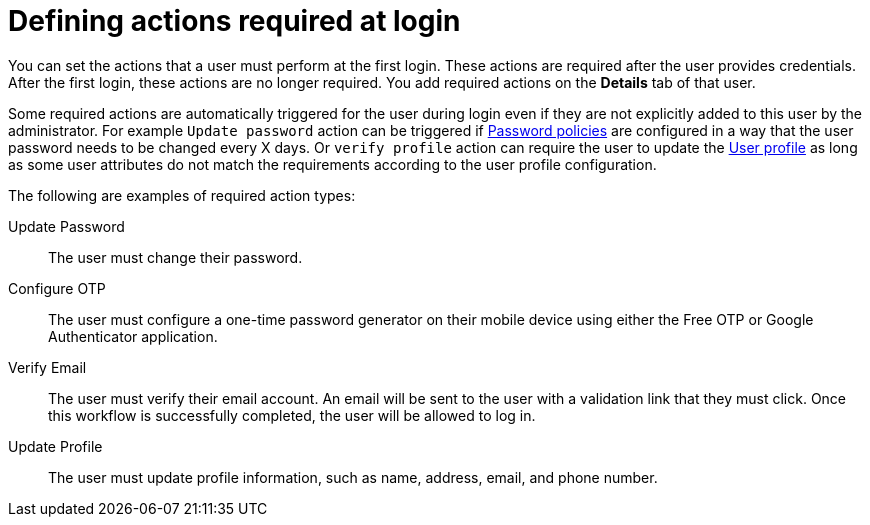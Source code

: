 // Module included in the following assemblies:
//
// server_admin/topics/users.adoc

[id="con-required-actions_{context}"]
= Defining actions required at login

You can set the actions that a user must perform at the first login. These actions are required after the user provides credentials. After the first login, these actions are no longer required. You add required actions on the *Details* tab of that user.

Some required actions are automatically triggered for the user during login even if they are not explicitly added to this user by the administrator. For example `Update password` action can be
triggered if <<_password-policies, Password policies>> are configured in a way that the user password needs to be changed every X days. Or `verify profile`
action can require the user to update the <<user-profile, User profile>> as long as some user attributes do not match the requirements according to the user profile configuration.

The following are examples of required action types:

Update Password:: 
   The user must change their password.

Configure OTP::
   The user must configure a one-time password generator on their mobile device using either the Free OTP or Google Authenticator application.

Verify Email::
   The user must verify their email account. An email will be sent to the user with a validation link that they must click. Once this workflow is successfully completed, the user will be allowed to log in.

Update Profile::
   The user must update profile information, such as name, address, email, and phone number.

